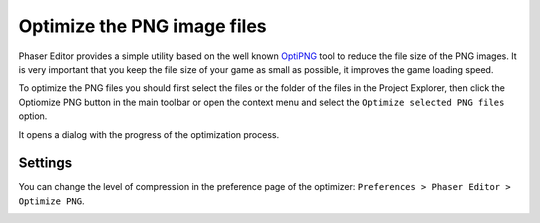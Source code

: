 Optimize the PNG image files
============================

Phaser Editor provides a simple utility based on the well known `OptiPNG <http://optipng.sourceforge.net/>`_ tool to reduce the file size of the PNG images. It is very important that you keep the file size of your game as small as possible, it improves the game loading speed.

To optimize the PNG files you should first select the files or the folder of the files in the Project Explorer, then click the Optiomize PNG button in the main toolbar or open the context menu and select the ``Optimize selected PNG files`` option.


It opens a dialog with the progress of the optimization process.

.. image:: images/OptiPNGIcon.png
	:alt: Optimize PNG images.

.. image:: images/OptiPNGDialog.png
	:alt: Optimize PNG dialog.


Settings
--------

You can change the level of compression in the preference page of the optimizer: ``Preferences > Phaser Editor > Optimize PNG``.

.. image:: images/OptiPNGSettings.png
	:alt: OptiPNG program arguments.